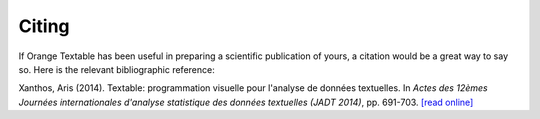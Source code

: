 ﻿.. meta::
   :description: Orange Textable documentation, citing
   :keywords: Orange, Textable, documentation, citing

Citing
======

If Orange Textable has been useful in preparing a scientific publication of
yours, a citation would be a great way to say so. Here is the relevant
bibliographic reference:

Xanthos, Aris (2014). Textable: programmation visuelle pour l'analyse de
données textuelles. In *Actes des 12èmes Journées internationales d'analyse
statistique des données textuelles (JADT 2014)*, pp. 691-703. 
`[read online]
<http://lexicometrica.univ-paris3.fr/jadt/jadt2014/01-ACTES/57-JADT2014.pdf>`_
